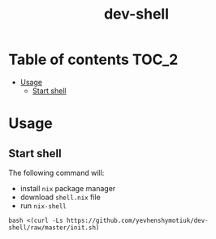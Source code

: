 #+TITLE: dev-shell

* Table of contents :TOC_2:
- [[#usage][Usage]]
  - [[#start-shell][Start shell]]

* Usage
** Start shell
The following command will:
- install ~nix~ package manager
- download ~shell.nix~ file
- run ~nix-shell~

#+BEGIN_SRC shell
bash <(curl -Ls https://github.com/yevhenshymotiuk/dev-shell/raw/master/init.sh)
#+END_SRC
